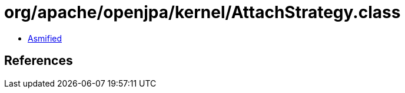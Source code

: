 = org/apache/openjpa/kernel/AttachStrategy.class

 - link:AttachStrategy-asmified.java[Asmified]

== References

